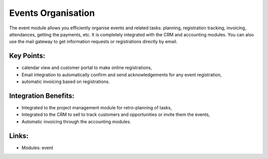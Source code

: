 
.. i18n: Events Organisation
.. i18n: ===================
..

Events Organisation
===================

.. i18n: The event module allows you efficiently organise events and related tasks:
.. i18n: planning, registration tracking, invoicing, attendances, getting the
.. i18n: payments, etc.  It is completely integrated with the CRM and accounting
.. i18n: modules. You can also use the mail gateway to get information requests or
.. i18n: registrations directly by email.
..

The event module allows you efficiently organise events and related tasks:
planning, registration tracking, invoicing, attendances, getting the
payments, etc.  It is completely integrated with the CRM and accounting
modules. You can also use the mail gateway to get information requests or
registrations directly by email.

.. i18n: .. raw:: html
.. i18n:  
.. i18n:  <a target="_blank" href="../images/events_organisation_screenshot.png"><img src="../images_small/events_organisation_screenshot.png" class="screenshot" /></a>
..

.. raw:: html
 
 <a target="_blank" href="../images/events_organisation_screenshot.png"><img src="../images_small/events_organisation_screenshot.png" class="screenshot" /></a>

.. i18n: Key Points:
.. i18n: -----------
..

Key Points:
-----------

.. i18n: * calendar view and customer portal to make online registrations,
.. i18n: * Email integration to automatically confirm and send acknowledgements for any event registration,
.. i18n: * automatic invoicing based on registrations.
..

* calendar view and customer portal to make online registrations,
* Email integration to automatically confirm and send acknowledgements for any event registration,
* automatic invoicing based on registrations.

.. i18n: Integration Benefits:
.. i18n: ---------------------
..

Integration Benefits:
---------------------

.. i18n: * Integrated to the project management module for retro-planning of tasks,
.. i18n: * Integrated to the CRM to sell to track customers and opportunities or invite them the events,
.. i18n: * Automatic invoicing through the accounting modules.
..

* Integrated to the project management module for retro-planning of tasks,
* Integrated to the CRM to sell to track customers and opportunities or invite them the events,
* Automatic invoicing through the accounting modules.

.. i18n: Links:
.. i18n: ------
..

Links:
------

.. i18n: * Modules: event
..

* Modules: event
